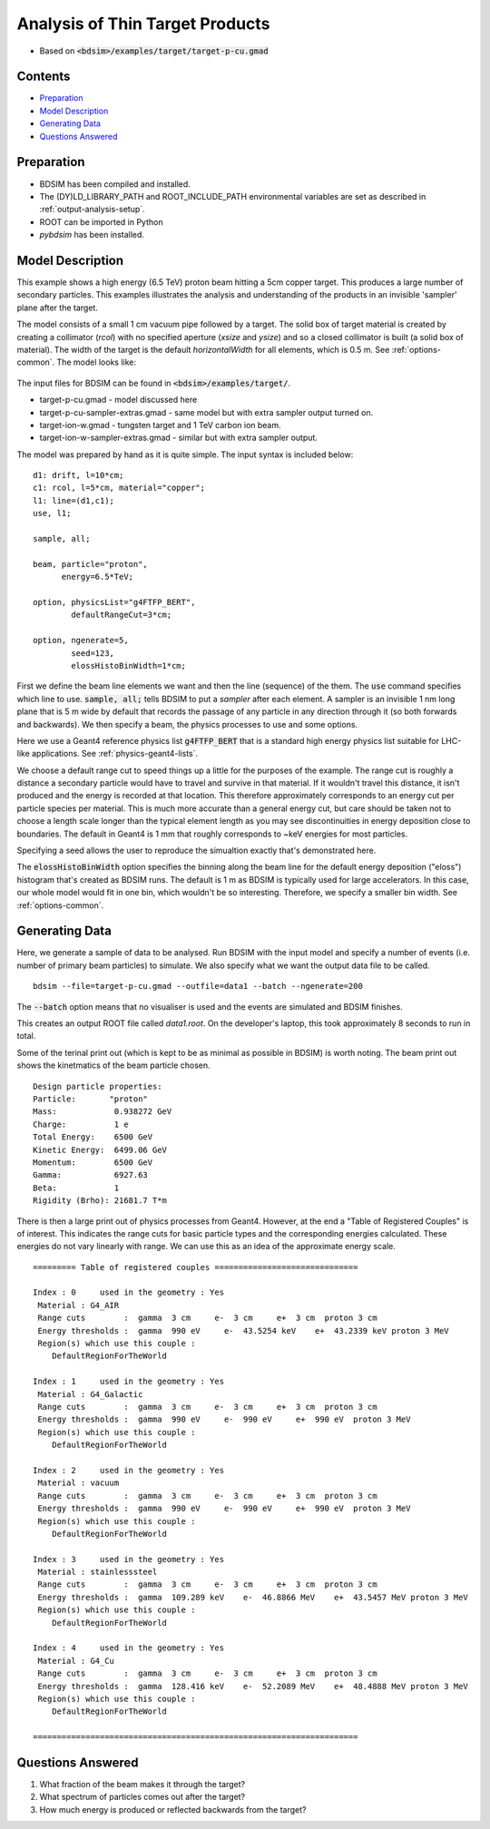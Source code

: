 .. _example-worked-target:

Analysis of Thin Target Products
================================

* Based on :code:`<bdsim>/examples/target/target-p-cu.gmad`

Contents
--------

* `Preparation`_
* `Model Description`_
* `Generating Data`_
* `Questions Answered`_
  
Preparation
-----------

* BDSIM has been compiled and installed.
* The (DY)LD_LIBRARY_PATH and ROOT_INCLUDE_PATH environmental variables are set as
  described in :ref:`output-analysis-setup`.
* ROOT can be imported in Python
* `pybdsim` has been installed.

Model Description
-----------------

This example shows a high energy (6.5 TeV) proton beam hitting a
5cm copper target. This produces a large number of secondary particles.
This examples illustrates the analysis and understanding of the products
in an invisible 'sampler' plane after the target.

The model consists of a small 1 cm vacuum pipe followed by a target. The
solid box of target material is created by creating a collimator (`rcol`)
with no specified aperture (`xsize` and `ysize`) and so a closed collimator
is built (a solid box of material). The width of the target is the default
`horizontalWidth` for all elements, which is 0.5 m. See :ref:`options-common`.
The model looks like:

.. figure:: target-p-cu.png
	    :width: 90%
	    :align: center

The input files for BDSIM can be found in :code:`<bdsim>/examples/target/`.

* target-p-cu.gmad - model discussed here
* target-p-cu-sampler-extras.gmad - same model but with extra sampler output turned on.
* target-ion-w.gmad - tungsten target and 1 TeV carbon ion beam.
* target-ion-w-sampler-extras.gmad - similar but with extra sampler output.

The model was prepared by hand as it is quite simple. The input syntax is included
below: ::

 d1: drift, l=10*cm;
 c1: rcol, l=5*cm, material="copper";
 l1: line=(d1,c1);
 use, l1;

 sample, all;

 beam, particle="proton",
       energy=6.5*TeV;

 option, physicsList="g4FTFP_BERT", 
         defaultRangeCut=3*cm;

 option, ngenerate=5,
         seed=123,
         elossHistoBinWidth=1*cm;

First we define the beam line elements we want and then the line (sequence) of the them.
The :code:`use` command specifies which line to use. :code:`sample, all;` tells BDSIM
to put a `sampler` after each element. A sampler is an invisible 1 nm long plane that is
5 m wide by default that records the passage of any particle in any direction through it
(so both forwards and backwards). We then specify a beam, the physics processes to use
and some options.

Here we use a Geant4 reference physics list :code:`g4FTFP_BERT` that is a standard high
energy physics list suitable for LHC-like applications. See :ref:`physics-geant4-lists`.

We choose a default range cut to speed things up a little for the purposes of the example.
The range cut is roughly a distance a secondary particle would have to travel and survive
in that material. If it wouldn't travel this distance, it isn't produced and the energy
is recorded at that location. This therefore approximately corresponds to an energy cut
per particle species per material. This is much more accurate than a general energy cut,
but care should be taken not to choose a length scale longer than the typical element
length as you may see discontinuities in energy deposition close to boundaries. The default
in Geant4 is 1 mm that roughly corresponds to ~keV energies for most particles.

Specifying a seed allows the user to reproduce the simualtion exactly that's demonstrated
here.

The :code:`elossHistoBinWidth` option specifies the binning along the beam line for the
default energy deposition ("eloss") histogram that's created as BDSIM runs. The default
is 1 m as BDSIM is typically used for large accelerators. In this case, our whole model
would fit in one bin, which wouldn't be so interesting. Therefore, we specify a smaller
bin width.  See :ref:`options-common`.

Generating Data
---------------

Here, we generate a sample of data to be analysed. Run BDSIM with the input model and
specify a number of events (i.e. number of primary beam particles) to simulate. We also
specify what we want the output data file to be called. ::

  bdsim --file=target-p-cu.gmad --outfile=data1 --batch --ngenerate=200

The :code:`--batch` option means that no visualiser is used and the events are simulated
and BDSIM finishes.

This creates an output ROOT file called `data1.root`. On the developer's laptop, this
took approximately 8 seconds to run in total.

Some of the terinal print out (which is kept to be as minimal as possible in BDSIM) is
worth noting. The beam print out shows the kinetmatics of the beam particle chosen. ::

  Design particle properties: 
  Particle:       "proton"
  Mass:            0.938272 GeV
  Charge:          1 e
  Total Energy:    6500 GeV
  Kinetic Energy:  6499.06 GeV
  Momentum:        6500 GeV
  Gamma:           6927.63
  Beta:            1
  Rigidity (Brho): 21681.7 T*m

There is then a large print out of physics processes from Geant4. However, at the end
a "Table of Registered Couples" is of interest. This indicates the range cuts for basic
particle types and the corresponding energies calculated. These energies do not vary
linearly with range. We can use this as an idea of the approximate energy scale. ::

  ========= Table of registered couples ==============================

  Index : 0     used in the geometry : Yes
   Material : G4_AIR
   Range cuts        :  gamma  3 cm     e-  3 cm     e+  3 cm  proton 3 cm 
   Energy thresholds :  gamma  990 eV     e-  43.5254 keV    e+  43.2339 keV proton 3 MeV
   Region(s) which use this couple : 
      DefaultRegionForTheWorld
 
  Index : 1     used in the geometry : Yes
   Material : G4_Galactic
   Range cuts        :  gamma  3 cm     e-  3 cm     e+  3 cm  proton 3 cm 
   Energy thresholds :  gamma  990 eV     e-  990 eV     e+  990 eV  proton 3 MeV
   Region(s) which use this couple : 
      DefaultRegionForTheWorld 
 
  Index : 2     used in the geometry : Yes
   Material : vacuum
   Range cuts        :  gamma  3 cm     e-  3 cm     e+  3 cm  proton 3 cm 
   Energy thresholds :  gamma  990 eV     e-  990 eV     e+  990 eV  proton 3 MeV
   Region(s) which use this couple : 
      DefaultRegionForTheWorld
 
  Index : 3     used in the geometry : Yes
   Material : stainlesssteel
   Range cuts        :  gamma  3 cm     e-  3 cm     e+  3 cm  proton 3 cm 
   Energy thresholds :  gamma  109.289 keV    e-  46.8866 MeV    e+  43.5457 MeV proton 3 MeV
   Region(s) which use this couple : 
      DefaultRegionForTheWorld
 
  Index : 4     used in the geometry : Yes
   Material : G4_Cu
   Range cuts        :  gamma  3 cm     e-  3 cm     e+  3 cm  proton 3 cm 
   Energy thresholds :  gamma  128.416 keV    e-  52.2089 MeV    e+  48.4888 MeV proton 3 MeV
   Region(s) which use this couple : 
      DefaultRegionForTheWorld
 
  ====================================================================


Questions Answered
------------------

1) What fraction of the beam makes it through the target?
2) What spectrum of particles comes out after the target?
3) How much energy is produced or reflected backwards from the target?
